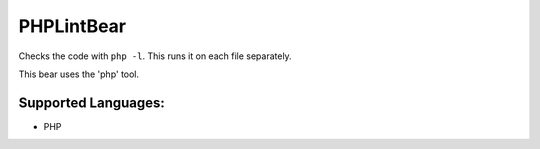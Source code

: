 **PHPLintBear**
===============

Checks the code with ``php -l``. This runs it on each file separately.

This bear uses the 'php' tool.

Supported Languages:
-----

* PHP

